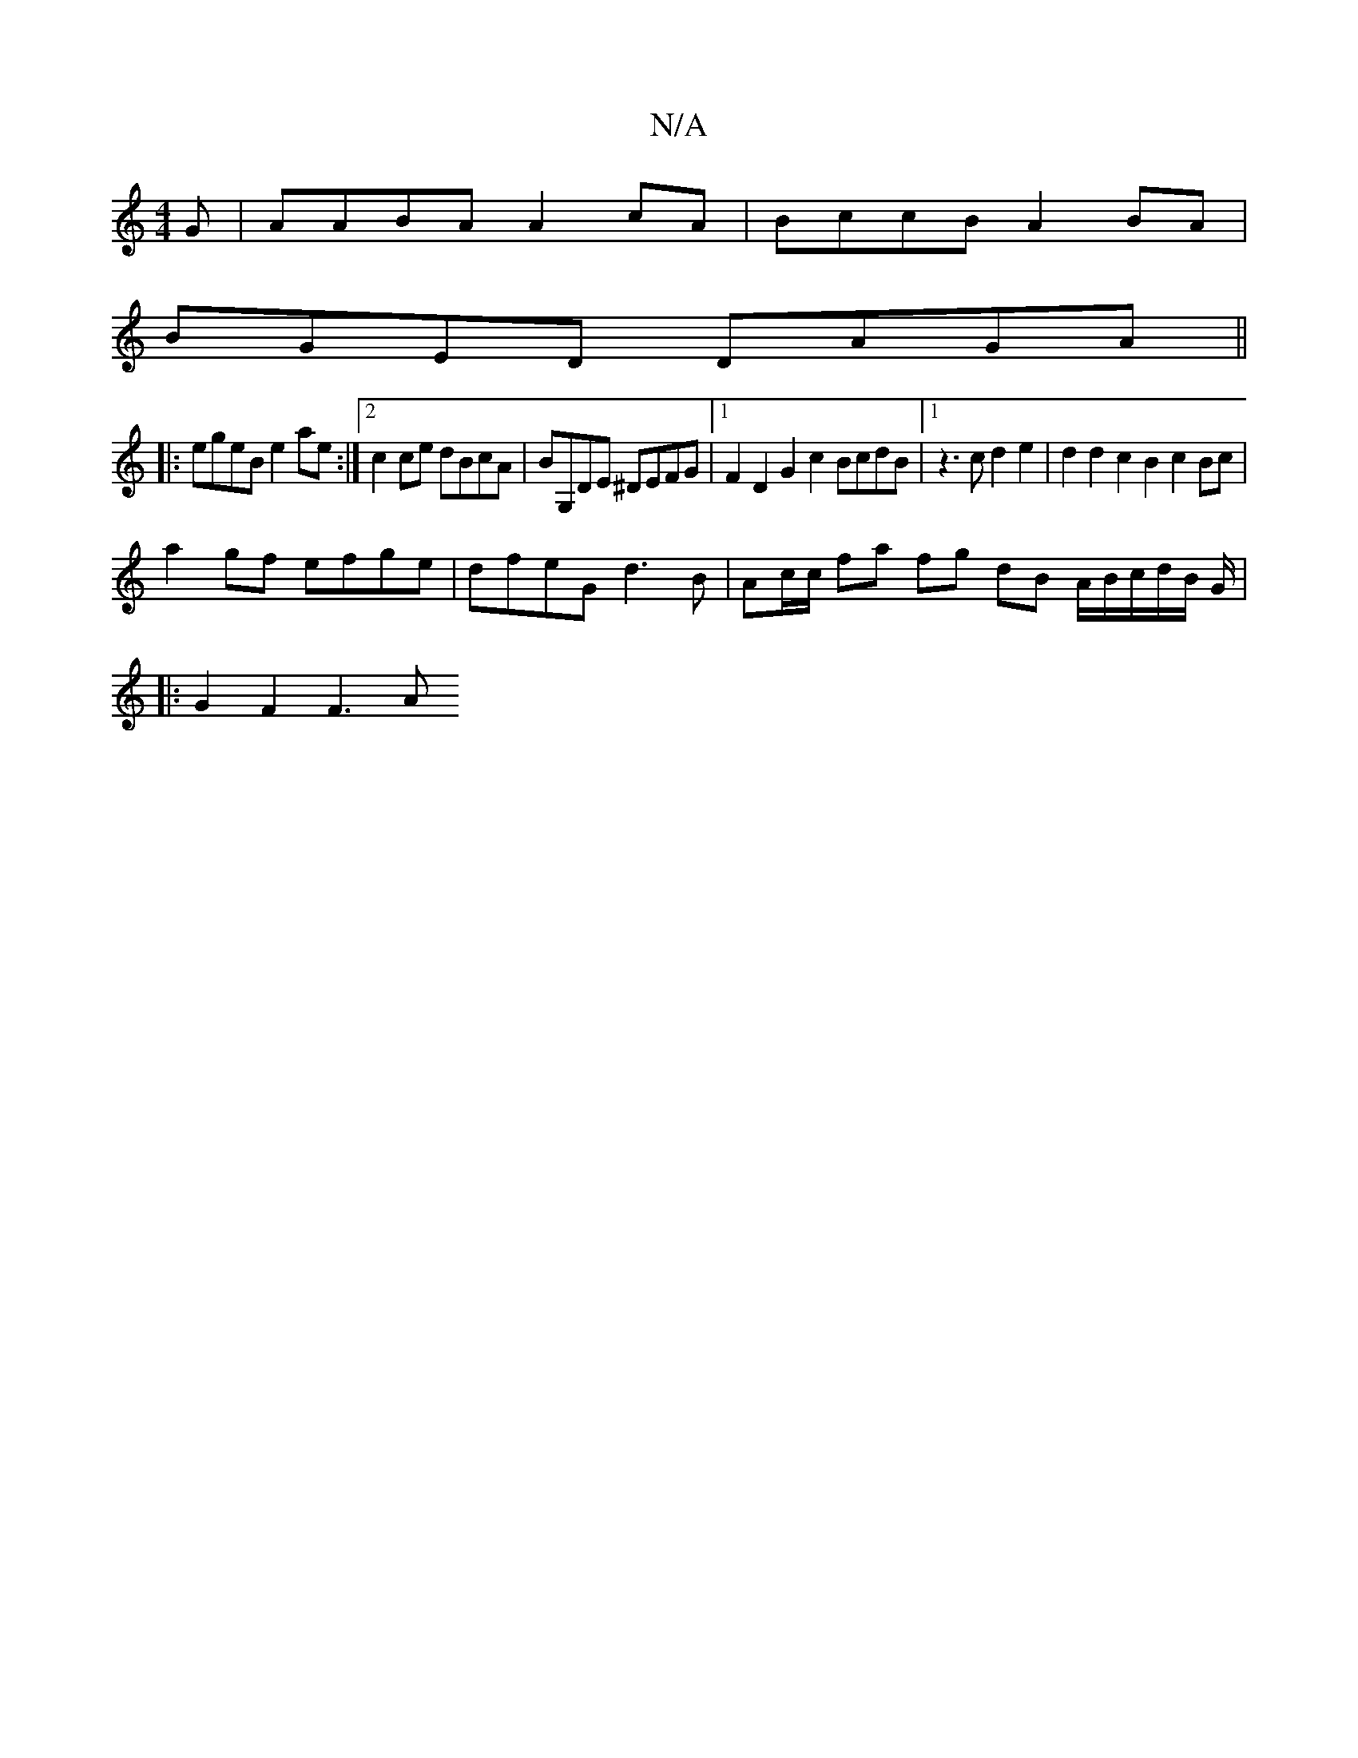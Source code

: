 X:1
T:N/A
M:4/4
R:N/A
K:Cmajor
G|AABA A2 cA|BccB A2BA|
BGED DAGA||
|:egeB e2ae:|2 c2ce dBcA |BG,DE ^DEFG |1 F2 D2 G2 c2 BcdB |[1 z3c d2e2 | d2 d2 c2B2 c2 Bc|
a2 gf efge | dfeG d3 B | Ac/c/ fa fg dB A/2B/2c/2d/2B/2 G/2|
|: G2F2 F3A 